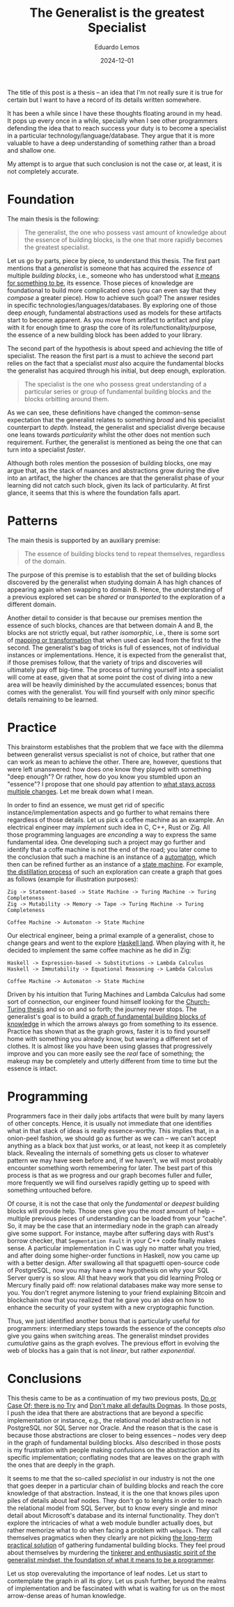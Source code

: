 #+hugo_base_dir: ../
#+hugo_tags: lesson

#+title: The Generalist is the greatest Specialist

#+date: 2024-12-01
#+author: Eduardo Lemos

The title of this post is a thesis -- an idea that I'm not really sure it is true for certain but I
want to have a record of its details written somewhere.

It has been a while since I have these thoughts floating around in my head. It pops up every once in
a while, specially when I see other programmers defending the idea that to reach success your duty is
to become a specialist in a particular technology/language/database. They argue that it is more valuable
to have a deep understanding of something rather than a broad and shallow one.

My attempt is to argue that such conclusion is not the case or, at least, it is not completely accurate.

* Foundation

The main thesis is the following:

#+BEGIN_QUOTE
The generalist, the one who possess vast amount of knowledge about the essence of building blocks, is the
one that more rapidly becomes the greatest specialist.
#+END_QUOTE

Let us go by parts, piece by piece, to understand this thesis. The first part mentions that a /generalist/ is someone that
has acquired the /essence/ of multiple /building blocks/, i.e., someone who has understood what [[https://marcosmagueta.com/blog/2024/method-worship/][it means for something to be]], its
essence. Those pieces of knowledge are foundational to build more complicated ones (you can even say that they /compose/ a greater piece).
How to achieve such goal? The answer resides in specific technologies/languages/databases. By exploring one of those deep /enough/, fundamental
abstractions used as models for these artifacts start to become apparent. As you move from artifact to artifact and play with it for enough time to grasp
the core of its role/functionality/purpose, the essence of a new building block has been added to your library.

The second part of the hypothesis is about speed and achieving the title of specialist. The reason the first part is a must to achieve the second part
relies on the fact that a specialist /must/ also acquire the fundamental blocks the generalist has acquired through his initial, but deep enough, exploration.

#+BEGIN_QUOTE
The specialist is the one who possess great understanding of a particular series or group of fundamental building blocks and the blocks orbitting
around them.
#+END_QUOTE

As we can see, these definitions have changed the common-sense expectation that the generalist relates to something /broad/ and his specialist counterpart
to /depth/. Instead, the generalist and specialist diverge because one leans towards /particularity/ whilst the other does not mention such requirement. Further,
the generalist is mentioned as being the one that can turn into a specialist /faster/.

Although both roles mention the possesion of building blocks, one may argue that, as the stack of nuances and abstractions grow during the dive into an artifact, the
higher the chances are that the generalist phase of your learning did not catch such block, given its lack of particularity. At first glance, it seems that this is
where the foundation falls apart.

* Patterns

The main thesis is supported by an auxiliary premise:

#+BEGIN_QUOTE
The essence of building blocks tend to repeat themselves, regardless of the domain.
#+END_QUOTE

The purpose of this premise is to establish that the set of building blocks discovered by the generalist when studying domain A has high
chances of appearing again when swapping to domain B. Hence, the understanding of a previous explored set can be /shared/ or /transported/ to
the exploration of a different domain.

Another detail to consider is that because our premises mention the essence of such blocks, chances are that between domain A and B, the blocks are not
strictly equal, but rather /isomorphic/, i.e., there is some sort of [[https://en.wikipedia.org/wiki/Isomorphism][mapping or transformation]] that when used can lead from the first to the second. The generalist's bag
of tricks is full of essences, not of individual instances or implementations. Hence, it is expected from the generalist that, if those premises follow,
that the variety of trips and discoveries will ultimately pay off big-time. The process of turning yourself into a specialist will come at ease, given that at some point the cost
of diving into a new area will be heavily diminished by the accumulated essences; bonus that comes with the generalist. You will find yourself with only minor specific details
remaining to be learned.

* Practice

This brainstorm establishes that the problem that we face with the dilemma between generalist versus specialist is not of choice, but rather that one
can work as mean to achieve the other. There are, however, questions that were left unanswered: how does one know they played with something "deep enough"?
Or rather, how do you know you stumbled upon an "essence"? I propose that one should pay attention to [[https://marcosmagueta.com/blog/2024/method-worship/][what stays across multiple changes]]. Let me break
down what I mean.

In order to find an essence, we must get rid of specific instance/implementation aspects and go further to what remains there regardless of those details.
Let us pick a coffee machine as an example. An electrical engineer may /implement/ such idea in C, C++, Rust or Zig. All those programming languages are /enconding/
a way to express the same fundamental idea. One developing such a project may go further and identify that a coffe machine is not the end of the road; you later
come to the conclusion that such a machine is an instance of a [[https://en.wikipedia.org/wiki/Automaton][automaton]], which then can be refined further as an instance of a [[https://en.wikipedia.org/wiki/Abstract_state_machine][state machine]]. For example,
[[https://en.wikipedia.org/wiki/Distillation][the distillation process]] of such an exploration can create a graph that goes as follows (example for illustration purposes):

#+BEGIN_SRC text
Zig -> Statement-based -> State Machine -> Turing Machine -> Turing Completeness
Zig -> Mutability -> Memory -> Tape -> Turing Machine -> Turing Completeness

Coffee Machine -> Automaton -> State Machine
#+END_SRC

Our electrical engineer, being a primal example of a generalist, chose to change gears and went to the explore [[https://www.haskell.org/][Haskell land]]. When playing with it, he decided to
implement the same coffee machine as he did in Zig:

#+BEGIN_SRC text
Haskell -> Expression-based -> Substitutions -> Lambda Calculus
Haskell -> Immutability -> Equational Reasoning -> Lambda Calculus

Coffee Machine -> Automaton -> State Machine
#+END_SRC

Driven by his intuition that Turing Machines and Lambda Calculus had some sort of connection, our engineer found himself looking for the [[https://en.wikipedia.org/wiki/Church%E2%80%93Turing_thesis][Church-Turing thesis]] and so on
and so forth; the journey never stops. The generalist's goal is to build a [[https://en.wikipedia.org/wiki/Zettelkasten][graph of fundamental building blocks of knowledge]] in which the arrows always go from something
to its essence. Practice has shown that as the graph grows, faster it is to find yourself home with something you already know, but wearing a different set of clothes. It is
almost like you have been using glasses that progressively improve and you can more easily see the /real/ face of something; the makeup may be completely and utterly different
from time to time but the essence is intact.

* Programming

Programmers face in their daily jobs artifacts that were built by many layers of other concepts. Hence, it is usually not immediate that one identifies what in
that stack of ideas is really essence-worthy. This implies that, in a onion-peel fashion, we should go as further as we can -- we can't accept anything as a black box
that just works, or at least, not keep it as completely black. Revealing the internals of something gets us closer to whatever pattern we may have seen before
and, if we haven't, we will most probably encounter
something worth remembering for later. The best part of this process is that as we progress and our graph becomes fuller and fuller, more frequently we will find
ourselves rapidly getting up to speed with something untouched before.

Of course, it is not the case that only the /fundamental/ or /deepest/ building blocks will provide help. Those ones give you the /most/ amount of help -- multiple
previous pieces of understanding can be loaded from your "cache". So, it may be the case that an intermediary node in the graph can already give some support. For instance, maybe
after suffering days with Rust's borrow checker, that ~Segmentation Fault~ in your C++ code finally makes sense. A particular implementation in C was ugly no matter
what you tried, and after doing some higher-order functions in Haskell, now you came up with a better design. After swallowing all that spaguetti open-source code of PostgreSQL,
now you may have a new hypothesis on why your SQL Server query is so slow. All that heavy work that you did learning Prolog or Mercury finally paid off: now relational
databases make way more sense to you. You don't regret anymore listening to your friend explaining Bitcoin and blockchain now that you realized that
he gave you an idea on how to enhance the security of your system with a new cryptographic function.

Thus, we just identified another bonus that is particularly useful for programmers: intermediary steps towards the essence of the concepts /also/ give you gains when
switching areas. The generalist mindset provides /cumulative/ gains as the graph evolves. The previous effort in evolving the web of blocks has a gain that is not /linear/,
but rather /exponential/.

* Conclusions

This thesis came to be as a continuation of my two previous posts, [[file:../doorcaseof/][Do or Case Of; there is no Try]] and [[file:../defaultsarenotdogmas/][Don't make all defaults Dogmas]]. In those posts, I push the idea
that there are abstractions that are beyond a specific implementation or instance, e.g., the relational model abstraction is not PostgreSQL nor SQL Server nor Oracle. And the reason
that is the case is because those abstractions are closer to being essences -- nodes very deep in the graph of fundamental building blocks. Also described in those posts is
my frustration with people making confusions on the abstraction and its specific implementation; conflating nodes that are leaves on the graph with the ones that are deeply in the
graph.

It seems to me that the so-called /specialist/ in our industry is not the one that goes deeper in a particular chain of building blocks and reach the core knowledge of that abstraction. Instead,
it is the one that knows piles upon piles of details about leaf nodes. They don't go to lenghts in order to reach the relational model from SQL Server, but to know every single and
minor detail about Microsoft's database and its internal functionality. They don't explore the intricacies of what a web module bundler actually does, but rather memorize
what to do when facing a problem with ~webpack~. They call themselves pragmatics when they clearly are not picking [[file:../pragmatism/][the long-term practical solution]] of gathering fundamental
building blocks. They feel proud about themselves by murdering the [[file:../beyondhackers/][tinkerer and enthusiastic spirit of the generalist mindset, the foundation of what it means to be a programmer]].

Let us stop overevaluting the importance of leaf nodes. Let us start to contemplate the graph in all its glory. Let us push further,
beyond the realms of implementation and be fascinated with what is waiting for us on the most arrow-dense areas of human knowledge. 
